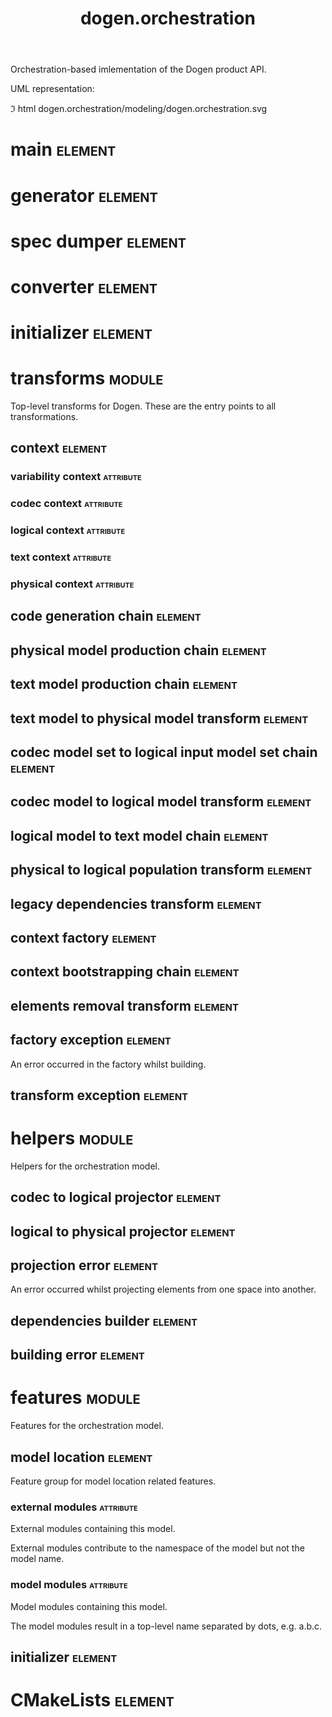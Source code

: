 #+title: dogen.orchestration
#+options: <:nil c:nil todo:nil ^:nil d:nil date:nil author:nil
#+tags: { element(e) attribute(a) module(m) }
:PROPERTIES:
:masd.codec.dia.comment: true
:masd.codec.model_modules: dogen.orchestration
:masd.codec.reference: cpp.builtins
:masd.codec.reference: cpp.boost
:masd.codec.reference: cpp.std
:masd.codec.reference: dogen
:masd.codec.reference: dogen.variability
:masd.codec.reference: dogen.tracing
:masd.codec.reference: dogen.codec
:masd.codec.reference: dogen.logical
:masd.codec.reference: dogen.text
:masd.codec.reference: dogen.physical
:masd.codec.reference: masd
:masd.codec.reference: masd.variability
:masd.codec.reference: dogen.profiles
:masd.codec.input_technical_space: cpp
:masd.variability.profile: dogen.profiles.base.default_profile
:END:

Orchestration-based imlementation of the Dogen product API.

UML representation:

\image html dogen.orchestration/modeling/dogen.orchestration.svg

* main                                                              :element:
  :PROPERTIES:
  :custom_id: 99013329-FA4A-0F24-91A3-FA54DA22534E
  :masd.codec.stereotypes: masd::entry_point, dogen::untypable
  :masd.codec.plantuml: main o-- generator: generates code using
  :masd.codec.plantuml: main o-- spec_dumper: dumps specs using
  :masd.codec.plantuml: main o-- converter: converts models using
  :masd.codec.plantuml: main o-- initializer: initialises using
  :END:

* generator                                                         :element:
  :PROPERTIES:
  :custom_id: D3772627-95A6-1424-8E4B-58E9CE8DB199
  :masd.generalization.parent: dogen::generator
  :masd.codec.stereotypes: dogen::handcrafted::typeable
  :masd.codec.plantuml: generator o-- transforms::code_generation_chain
  :masd.codec.plantuml: generator o-- transforms::context
  :masd.codec.plantuml: generator o-- transforms::context_bootstrapping_chain: bootstraps using
  :END:

* spec dumper                                                       :element:
  :PROPERTIES:
  :custom_id: 07AB9A43-C19A-9424-7CD3-7584D553C37F
  :masd.generalization.parent: dogen::spec_dumper
  :masd.codec.stereotypes: dogen::handcrafted::typeable
  :masd.codec.plantuml: spec_dumper o-- transforms::context
  :masd.codec.plantuml: spec_dumper o-- transforms::context_bootstrapping_chain: bootstraps using
  :END:

* converter                                                         :element:
  :PROPERTIES:
  :custom_id: F1D138F7-E5BD-7554-9D83-6F1BDF1C71AE
  :masd.generalization.parent: dogen::converter
  :masd.codec.stereotypes: dogen::handcrafted::typeable
  :masd.codec.plantuml: converter o-- transforms::context
  :masd.codec.plantuml: converter o-- transforms::context_bootstrapping_chain: bootstraps using
  :END:

* initializer                                                       :element:
  :PROPERTIES:
  :custom_id: E6DEBA52-6C0C-D434-885B-9E1E5127C47B
  :masd.codec.stereotypes: dogen::handcrafted::typeable
  :END:

* transforms                                                         :module:
  :PROPERTIES:
  :custom_id: CF66B108-611C-10A4-876B-33CFB2961F5F
  :masd.codec.dia.comment: true
  :END:

Top-level transforms for Dogen. These are
the entry points to all transformations.

** context                                                          :element:
   :PROPERTIES:
   :custom_id: D90C2720-27A5-80E4-FA63-9B8458508640
   :masd.cpp.types.class_forward_declarations.enabled: true
   :masd.codec.stereotypes: dogen::typeable, dogen::pretty_printable
   :END:

*** variability context                                           :attribute:
    :PROPERTIES:
    :masd.codec.type: variability::transforms::context
    :END:

*** codec context                                                 :attribute:
    :PROPERTIES:
    :masd.codec.type: codec::transforms::context
    :END:

*** logical context                                               :attribute:
    :PROPERTIES:
    :masd.codec.type: logical::transforms::context
    :END:

*** text context                                                  :attribute:
    :PROPERTIES:
    :masd.codec.type: text::transforms::context
    :END:

*** physical context                                              :attribute:
    :PROPERTIES:
    :masd.codec.type: physical::transforms::context
    :END:

** code generation chain                                            :element:
   :PROPERTIES:
   :custom_id: 25789245-475D-32C4-3CF3-3464BB162C85
   :masd.codec.stereotypes: dogen::handcrafted::typeable
   :masd.codec.plantuml: code_generation_chain o-- physical_model_production_chain
   :END:

** physical model production chain                                  :element:
   :PROPERTIES:
   :custom_id: 305222EF-553A-CD44-E993-49CDB85C8EA4
   :masd.codec.stereotypes: dogen::handcrafted::typeable
   :masd.codec.plantuml: physical_model_production_chain o-- text_model_production_chain
   :masd.codec.plantuml: physical_model_production_chain o-- text_model_to_physical_model_transform
   :masd.codec.plantuml: physical_model_production_chain o-- codec_model_to_logical_model_transform
   :END:

** text model production chain                                      :element:
   :PROPERTIES:
   :custom_id: DAA1A9B6-BB82-1DC4-7C83-C4B8AA00AD5F
   :masd.codec.stereotypes: dogen::handcrafted::typeable
   :END:

** text model to physical model transform                           :element:
   :PROPERTIES:
   :custom_id: 9B50C506-2345-E064-A09B-4F76D67BC44C
   :masd.codec.stereotypes: dogen::handcrafted::typeable
   :masd.codec.plantuml: text_model_to_physical_model_transform o-- logical_model_to_text_model_chain
   :END:

** codec model set to logical input model set chain                 :element:
   :PROPERTIES:
   :custom_id: 10AD07C0-B668-65A4-E56B-8A2E10AB3FC1
   :masd.codec.stereotypes: dogen::handcrafted::typeable
   :masd.codec.plantuml: codec_model_set_to_logical_input_model_set_chain o-- codec_model_to_logical_model_transform
   :END:

** codec model to logical model transform                           :element:
   :PROPERTIES:
   :custom_id: 29C0F449-60E9-36F4-728B-B67C2740BBEB
   :masd.codec.stereotypes: dogen::handcrafted::typeable
   :masd.codec.plantuml: codec_model_to_logical_model_transform o-- helpers::codec_to_logical_projector
   :END:

** logical model to text model chain                                :element:
   :PROPERTIES:
   :custom_id: 88E1D23A-0D64-8794-54BB-846CF86A7EA3
   :masd.codec.stereotypes: dogen::handcrafted::typeable
   :masd.codec.plantuml: logical_model_to_text_model_chain o-- elements_removal_transform
   :masd.codec.plantuml: logical_model_to_text_model_chain o-- physical_to_logical_population_transform
   :masd.codec.plantuml: logical_model_to_text_model_chain o-- legacy_dependencies_transform
   :masd.codec.plantuml: logical_model_to_text_model_chain o-- helpers::codec_to_logical_projector
   :END:

** physical to logical population transform                         :element:
   :PROPERTIES:
   :custom_id: 775465C6-38F1-BE44-5CAB-8DAF93C733B3
   :masd.codec.stereotypes: dogen::handcrafted::typeable
   :END:

** legacy dependencies transform                                    :element:
   :PROPERTIES:
   :custom_id: 42F68971-6956-7224-12AB-C39F32187E9F
   :masd.codec.stereotypes: dogen::handcrafted::typeable
   :masd.codec.plantuml: legacy_dependencies_transform o-- helpers::dependencies_builder
   :END:

** context factory                                                  :element:
   :PROPERTIES:
   :custom_id: DF4D361C-DF00-1D44-DA9B-FC14387D09CF
   :masd.codec.stereotypes: dogen::handcrafted::typeable
   :masd.codec.plantuml: context_factory o-- context: builds
   :masd.codec.plantuml: context_factory o-- factory_exception: throws
   :END:

** context bootstrapping chain                                      :element:
   :PROPERTIES:
   :custom_id: 637058A8-DE55-1F64-304B-3E61656CA711
   :masd.codec.stereotypes: dogen::handcrafted::typeable
   :masd.codec.plantuml: context_bootstrapping_chain o-- context: bootstraps
   :masd.codec.plantuml: context_bootstrapping_chain o-- context_factory: makes contexts using
   :END:

** elements removal transform                                       :element:
   :PROPERTIES:
   :custom_id: D8940F16-A063-A7E4-33DB-AECF5DBB0A4F
   :masd.codec.stereotypes: dogen::handcrafted::typeable
   :END:

** factory exception                                                :element:
   :PROPERTIES:
   :custom_id: E85449E3-03BE-6334-B263-1203A657C05B
   :masd.codec.stereotypes: masd::exception
   :END:

An error occurred in the factory whilst building.

** transform exception                                              :element:
   :PROPERTIES:
   :custom_id: 40DE4EEC-32E1-D4C4-D853-D58A2CAC7901
   :masd.codec.stereotypes: masd::exception
   :END:

* helpers                                                            :module:
  :PROPERTIES:
  :custom_id: C4519C27-6987-F524-92AB-82E989A7B5A9
  :masd.codec.dia.comment: true
  :END:

Helpers for the orchestration model.

** codec to logical projector                                       :element:
   :PROPERTIES:
   :custom_id: 04BCDBB0-51CB-BC24-ECEB-0B80C5454860
   :masd.codec.stereotypes: dogen::handcrafted::typeable
   :masd.codec.plantuml: codec_to_logical_projector o-- projection_error
   :END:

** logical to physical projector                                    :element:
   :PROPERTIES:
   :custom_id: 701B1373-DC04-12A4-9CDB-7DF9869A8566
   :masd.codec.stereotypes: dogen::handcrafted::typeable
   :masd.codec.plantuml: logical_to_physical_projector o-- projection_error
   :END:

** projection error                                                 :element:
   :PROPERTIES:
   :custom_id: D97D1DEB-B9D1-B084-D3DB-D2CB7C3C140A
   :masd.codec.stereotypes: masd::exception
   :END:

An error occurred whilst projecting elements from one space into another.

** dependencies builder                                             :element:
   :PROPERTIES:
   :custom_id: FE527358-6A13-E0E4-07CB-020850372874
   :masd.codec.stereotypes: dogen::handcrafted::typeable
   :masd.codec.plantuml: dependencies_builder o-- building_error
   :END:

** building error                                                   :element:
   :PROPERTIES:
   :custom_id: 90A02DD1-4018-A5B4-646B-66C01E0AB04A
   :masd.codec.stereotypes: masd::exception
   :END:

* features                                                           :module:
  :PROPERTIES:
  :custom_id: 585CB280-08C4-6604-91DB-33223C8D2C20
  :masd.codec.dia.comment: true
  :END:

Features for the orchestration model.

** model location                                                   :element:
   :PROPERTIES:
   :custom_id: 2DC066BA-129F-FAD4-367B-7BB140803C45
   :masd.variability.default_binding_point: global
   :masd.variability.key_prefix: masd.codec
   :masd.codec.stereotypes: masd::variability::feature_bundle
   :END:

Feature group for model location related features.

*** external modules                                              :attribute:
    :PROPERTIES:
    :masd.variability.is_optional: true
    :masd.codec.type: masd::variability::text
    :END:

External modules containing this model.

External modules contribute to the namespace of the model but not the model
name.

*** model modules                                                 :attribute:
    :PROPERTIES:
    :masd.codec.type: masd::variability::text
    :END:

Model modules containing this model.

The model modules result in a top-level name separated by dots, e.g. a.b.c.

** initializer                                                      :element:
   :PROPERTIES:
   :custom_id: CC8E12B8-130B-F594-1C73-80AD11BB3EC6
   :masd.codec.stereotypes: masd::variability::initializer
   :END:

* CMakeLists                                                        :element:
  :PROPERTIES:
  :custom_id: A55B9364-74CF-5DB4-80FB-31B934F59869
  :masd.codec.stereotypes: masd::build::cmakelists, dogen::handcrafted::cmake
  :END:
